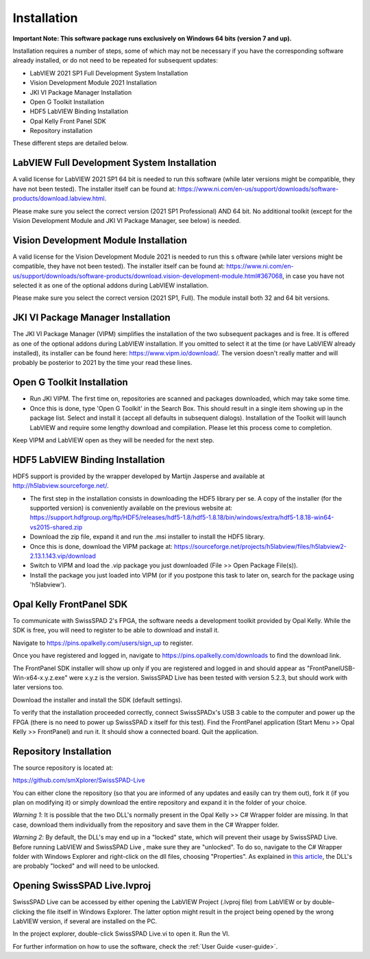 Installation
============

.. raw:: html

    <style> .red {color:red} </style>

.. role:: red

**Important Note: This software package runs exclusively on Windows 64 bits 
(version 7 and up).**

Installation requires a number of steps, some of which may not be necessary if 
you have the corresponding software already installed, or do not need to be 
repeated for subsequent updates:

- LabVIEW 2021 SP1 Full Development System Installation

- Vision Development Module 2021 Installation

- JKI VI Package Manager Installation

- Open G Toolkit Installation

- HDF5 LabVIEW Binding Installation

- Opal Kelly Front Panel SDK

- Repository installation

These different steps are detailed below.

LabVIEW Full Development System Installation
--------------------------------------------

A valid license for LabVIEW 2021 SP1 64 bit is needed to run this software 
(while later versions might be compatible, they have not been tested). The 
installer itself can be found at: `<https://www.ni.com/en-us/support/downloads/software-products/download.labview.html>`_.

Please make sure you select the correct version (2021 SP1 Professional) AND 64 
bit. No additional toolkit (except for the Vision Development Module and JKI VI 
Package Manager, see below) is needed.

Vision Development Module Installation
--------------------------------------

A valid license for the Vision Development Module 2021 is needed to run this s
oftware (while later versions might be compatible, they have not been tested). 
The installer itself can be found at: `<https://www.ni.com/en-us/support/downloads/software-products/download.vision-development-module.html#367068>`_,
in case you have not selected it as one of the optional addons during LabVIEW 
installation.

Please make sure you select the correct version (2021 SP1, Full). The module 
install both 32 and 64 bit versions.

JKI VI Package Manager Installation
-----------------------------------

The JKI VI Package Manager (VIPM) simplifies the installation of the two 
subsequent packages and is free. It is offered as one of the optional addons 
during LabVIEW installation. If you omitted to select it at the time (or have 
LabVIEW already installed), its installer can be found here: 
`<https://www.vipm.io/download/>`_.
The version doesn't really matter and will probably be posterior to 2021 by the 
time your read these lines.

Open G Toolkit Installation
---------------------------

- Run JKI VIPM. The first time on, repositories are scanned and packages 
  downloaded, which may take some time.

- Once this is done, type 'Open G Toolkit' in the Search Box. This should result
  in a single item showing up in the package list. Select and install it (accept 
  all defaults in subsequent dialogs). Installation of the Toolkit will launch 
  LabVIEW and require some lengthy download and compilation. Please let this 
  process come to completion.

Keep VIPM and LabVIEW open as they will be needed for the next step.

HDF5 LabVIEW Binding Installation
---------------------------------

HDF5 support is provided by the wrapper developed by Martijn Jasperse and 
available at `<http://h5labview.sourceforge.net/>`_. 

- The first step in the installation consists in downloading the HDF5 library 
  per se. A copy of the installer (for the supported version) is conveniently 
  available on the previous website at: `<https://support.hdfgroup.org/ftp/HDF5/releases/hdf5-1.8/hdf5-1.8.18/bin/windows/extra/hdf5-1.8.18-win64-vs2015-shared.zip>`_

- Download the zip file, expand it and run the .msi installer to install the 
  HDF5 library.

- Once this is done, download the VIPM package at:
  `<https://sourceforge.net/projects/h5labview/files/h5labview2-2.13.1.143.vip/download>`_

- Switch to VIPM and load the .vip package you just downloaded (File >> Open 
  Package File(s)).

- Install the package you just loaded into VIPM (or if you postpone this task to
  later on, search for the package using 'h5labview').

Opal Kelly FrontPanel SDK
-------------------------

To communicate with SwissSPAD 2's FPGA, the software needs a development toolkit
provided by Opal Kelly. While the SDK is free, you will need to register to be 
able to download and install it.

Navigate to `<https://pins.opalkelly.com/users/sign_up>`_ to register.

Once you have registered and logged in, navigate to 
`<https://pins.opalkelly.com/downloads>`_ to find the download link.

The FrontPanel SDK installer will show up only if you are registered and logged 
in and should appear as "FrontPanelUSB-Win-x64-x.y.z.exe" were x.y.z is the 
version. SwissSPAD Live has been tested with version 5.2.3, but should work with
later versions too.

Download the installer and install the SDK (default settings).

To verify that the installation proceeded correctly, connect SwissSPADx's USB 3 
cable to the computer and power up the FPGA (there is no need to power up 
SwissSPAD x itself for this test). Find the FrontPanel application (Start Menu 
>> Opal Kelly >> FrontPanel) and run it. It should show a connected board. 
Quit the application.


Repository Installation
-----------------------

The source repository is located at:

`<https://github.com/smXplorer/SwissSPAD-Live>`_

You can either clone the repository (so that you are informed of any updates and
easily can try them out), fork it (if you plan on modifying it) or simply 
download the entire repository and expand it in the folder of your choice.

*Warning 1*: :red:`It is possible that the two DLL's normally present in the Opal 
Kelly >> C# Wrapper folder are missing.` In that case, download them individually 
from the repository and save them in the C# Wrapper folder.

*Warning 2*: :red:`By default, the DLL's may end up in a "locked" state, which will 
prevent their usage by SwissSPAD Live.` Before running LabVIEW and SwissSPAD Live
, make sure they are "unlocked". To do so, navigate to the C# Wrapper folder 
with Windows Explorer and right-click on the dll files, choosing "Properties". 
As explained in `this article <https://knowledge.ni.com/KnowledgeArticleDetails?id=kA00Z0000019UnoSAE&l=en-US>`_,
the DLL's are probably "locked" and will need to be unlocked.

Opening SwissSPAD Live.lvproj
-----------------------------

SwissSPAD Live can be accessed by either opening the LabVIEW Project (.lvproj 
file) from LabVIEW or by double-clicking the file itself in Windows Explorer. 
The latter option might result in the project being opened by the wrong LabVIEW 
version, if several are installed on the PC.

In the project explorer, double-click SwissSPAD Live.vi to open it. 
Run the VI.

For further information on how to use the software, check the :ref:`User Guide 
<user-guide>`. 